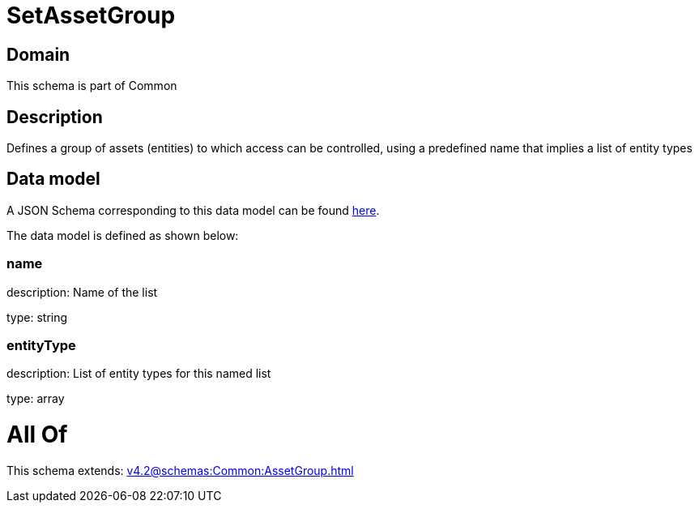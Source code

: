 = SetAssetGroup

[#domain]
== Domain

This schema is part of Common

[#description]
== Description

Defines a group of assets (entities) to which access can be controlled, using a predefined name that implies a list of entity types


[#data_model]
== Data model

A JSON Schema corresponding to this data model can be found https://tmforum.org[here].

The data model is defined as shown below:


=== name
description: Name of the list

type: string


=== entityType
description: List of entity types for this named list

type: array


= All Of 
This schema extends: xref:v4.2@schemas:Common:AssetGroup.adoc[]
